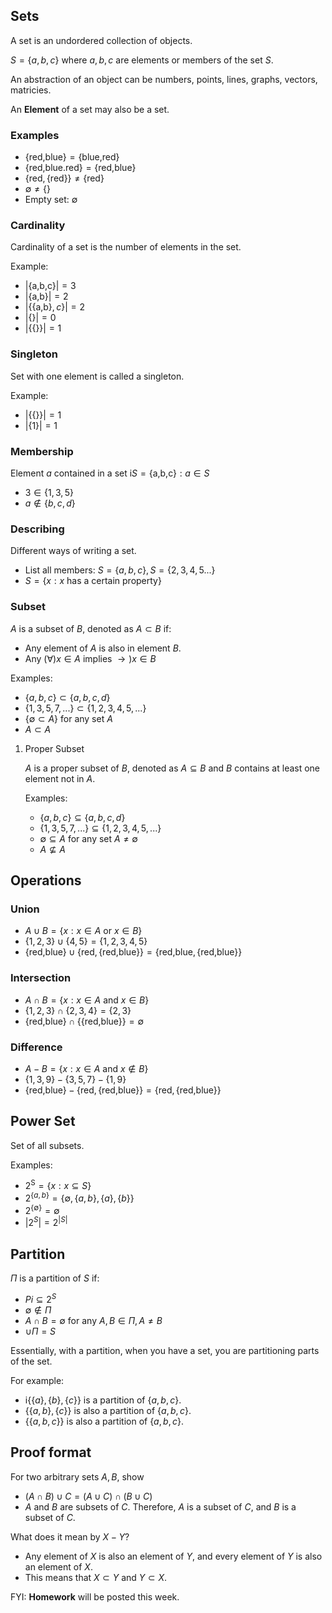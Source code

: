 

** Sets
A set is an undordered collection of objects.

$S=\{a,b,c\}$ where $a,b,c$ are elements or members of the set $S$.

An abstraction of an object can be numbers, points, lines, graphs, vectors, matricies.

An *Element* of a set may also be a set.

*** Examples
- $\{\text{red,blue}\}=\{\text{blue,red}\}$
- $\{\text{red,blue.red}\}=\{\text{red,blue}\}$
- $\{\text{red},\{\text{red}\}\}\not=\{\text{red}\}$
- $\emptyset \not= \{\}$
- Empty set: $\emptyset$

*** Cardinality
Cardinality of a set is the number of elements in the set.

Example:
- $|\{\text{a,b,c}\}|=3$
- $|\{\text{a,b}\}|=2$
- $|\{\{\text{a,b}\},c\}|=2$
- $|\{\}|=0$
- $|\{\{\}\}|=1$

*** Singleton
Set with one element is called a singleton.

Example:
- $|\{\{\}\}|=1$
- $|\{1\}|=1$

*** Membership
Element $a$ contained in a set i$S = \{\text{a,b,c}\}:a\in S$
- $3 \in \{1,3,5\}$
- $a \not\in \{b,c,d\}$

*** Describing
Different ways of writing a set.
- List all members: $S = \{a,b,c\}, S = \{2,3,4,5...\}$
- $S = \{x:x \text{ has a certain property}\}$

*** Subset
$A$ is a subset of $B$, denoted as $A\subset B$ if:
- Any element of $A$ is also in element $B$.
- Any $(\forall)x\in A$ implies $\to)x\in B$

Examples:
- $\{a,b,c\}\subset\{a,b,c,d\}$
- $\{1,3,5,7,...\}\subset \{1,2,3,4,5,...\}$
- $\{\emptyset \subset A\}$ for any set $A$
- $A \subset A$

**** Proper Subset
$A$ is a proper subset of $B$, denoted as $A \subseteq B$ and $B$ contains at least one element not in $A$.

Examples:
- $\{a,b,c\}\subseteq\{a,b,c,d\}$
- $\{1,3,5,7,...\}\subseteq\{1,2,3,4,5,...\}$
- $\emptyset \subseteq A$ for any set $A \not= \emptyset$
- $A \not\subseteq A$

** Operations
*** Union
- $A\cup B = \{x:x \in A \text{ or } x\in B\}$
- $\{1,2,3\}\cup\{4,5\}=\{1,2,3,4,5\}$
- $\{\text{red,blue}\}\cup\{\text{red},\{\text{red,blue}\}\}=\{\text{red,blue},\{\text{red,blue}\}\}$
*** Intersection
- $A\cap B = \{x:x\in A \text{ and } x\in B\}$
- $\{1,2,3\}\cap\{2,3,4\}=\{2,3\}$
- $\{\text{red,blue}\}\cap\{\{\text{red,blue}\}\}=\emptyset$
*** Difference
- $A-B=\{x:x\in A \text{ and }x\not\in B\}$
- $\{1,3,9\}-\{3,5,7\}-\{1,9\}$
- $\{\text{red,blue}\}-\{\text{red},\{\text{red,blue}\}\}=\{\text{red},\{\text{red,blue}\}\}$

** Power Set
Set of all subsets.

Examples:
- $2^\text{S}=\{x:x\subseteq S\}$
- $2^{\{a,b\}}=\{\emptyset,\{a,b\},\{a\},\{b\}\}$
- $2^{\{\emptyset\}}=\emptyset$
- $|2^S|=2^{|S|}$

** Partition
$\Pi$ is a partition of $S$ if:
- $Pi \subseteq 2^S$
- $\emptyset \not\in \Pi$
- $A\cap B = \emptyset$ for any $A,B \in \Pi, A\not=B$
- $\cup \Pi = S$

Essentially, with a partition, when you have a set, you are partitioning parts of the set.

For example:
- i$\{\{a\},\{b\},\{c\}\}$ is a partition of $\{a,b,c\}$.
- $\{\{a,b\},\{c\}\}$ is also a partition of $\{a,b,c\}$.
- $\{\{a,b,c\}\}$ is also a partition of $\{a,b,c\}$.

** Proof format
For two arbitrary sets $A,B$, show
- $(A\cap B)\cup C = (A\cup C)\cap (B \cup C)$
- $A$ and $B$ are subsets of $C$. Therefore, $A$ is a subset of $C$, and $B$ is a subset of $C$.

What does it mean by $X-Y$?
- Any element of $X$ is also an element of $Y$, and every element of $Y$ is also an element of $X$.
- This means that $X\subset Y$ and $Y \subset X$.

FYI: *Homework* will be posted this week.
